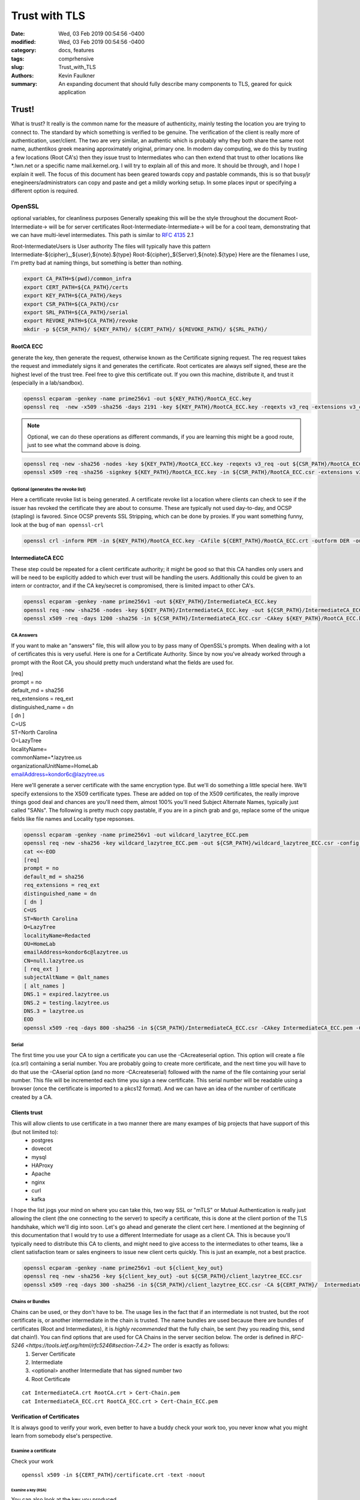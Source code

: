 ##############
Trust with TLS
##############
:date: Wed, 03 Feb 2019 00:54:56 -0400
:modified: Wed, 03 Feb 2019 00:54:56 -0400
:category: docs, features
:tags: comprhensive
:slug: Trust_with_TLS
:authors: Kevin Faulkner
:summary: An expanding document that should fully describe many components to TLS, geared for quick application

******
Trust!
******
What is trust? It really is the common name for the measure of authenticity, mainly testing the location you are trying to connect to. The standard by which something is verified to be genuine. The verification of the client is really more of authentication, user/client. The two are very similar, an authentic which is probably why they both share the same root name, authentikos greek meaning approximately original, primary one. In modern day computing, we do this by trusting a few locations (Root CA's) then they issue trust to Intermediates who can then extend that trust to other locations like \*.lwn.net or a specific name mail.kernel.org. I will try to explain all of this and more. It should be through, and I hope I explain it well. The focus of this document has been geared towards copy and pastable commands, this is so that busy/jr enegineers/administrators can copy and paste and get a mildly working setup. In some places input or specifying a different option is required.

OpenSSL
*******
optional variables, for cleanliness purposes
Generally speaking this will be the style throughout the document
Root-Intermediate-> will be for server certificates
Root-Intermediate-Intermediate-> will be for a cool team, demonstrating that we can have multi-level intermediates. This path is similar to :RFC:`4135` 2.1

Root-IntermediateUsers is User authority
The files will typically have this pattern
Intermediate-${cipher}_,${user},${note}.${type}
Root-${cipher}_${Server},${note}.${type}
Here are the filenames I use, I'm pretty bad at naming things, but something is better than nothing.

.. code-block:: bash

   export CA_PATH=$(pwd)/common_infra
   export CERT_PATH=${CA_PATH}/certs
   export KEY_PATH=${CA_PATH}/keys
   export CSR_PATH=${CA_PATH}/csr
   export SRL_PATH=${CA_PATH}/serial
   export REVOKE_PATH=${CA_PATH}/revoke
   mkdir -p ${CSR_PATH}/ ${KEY_PATH}/ ${CERT_PATH}/ ${REVOKE_PATH}/ ${SRL_PATH}/

RootCA ECC
==========
generate the key, then generate the request, otherwise known as the Certificate signing request. The req request takes the request and immediately signs it and generates the certificate. Root certicates are always self signed, these are the highest level of the trust tree. Feel free to give this certificate out. If you own this machine, distribute it, and trust it (especially in a lab/sandbox).

.. code-block:: bash

   openssl ecparam -genkey -name prime256v1 -out ${KEY_PATH}/RootCA_ECC.key
   openssl req  -new -x509 -sha256 -days 2191 -key ${KEY_PATH}/RootCA_ECC.key -reqexts v3_req -extensions v3_ca -out ${CERT_PATH}/RootCA_ECC.crt 

.. note::   
   Optional, we can do these operations as different commands, if you are learning this might be a good route, just to see what the command above is doing.

.. code-block:: bash

   openssl req -new -sha256 -nodes -key ${KEY_PATH}/RootCA_ECC.key -reqexts v3_req -out ${CSR_PATH}/RootCA_ECC.csr && \
   openssl x509 -req -sha256 -signkey ${KEY_PATH}/RootCA_ECC.key -in ${CSR_PATH}/RootCA_ECC.csr -extensions v3_ca -out ${CERT_PATH}/RootCA_ECC.crt

Optional (generates the revoke list)
------------------------------------
Here a certificate revoke list is being generated. A certificate revoke list a location where clients can check to see if the issuer has revoked the certificate they are about to consume. These are typically not used day-to-day, and OCSP (stapling) is favored. Since OCSP prevents SSL Stripping, which can be done by proxies. If you want something funny, look at the bug of ``man openssl-crl``

.. code-block:: bash

   openssl crl -inform PEM -in ${KEY_PATH}/RootCA_ECC.key -CAfile ${CERT_PATH}/RootCA_ECC.crt -outform DER -out ${REVOKE_PATH}/RootCA_ECC.crl

IntermediateCA ECC
==================
These step could be repeated for a client certificate authority; it might be good so that this CA handles only users and will be need to be explicitly added to which ever trust will be handling the users. Additionally this could be given to an intern or contractor, and if the CA key/secret is compromised, there is limited impact to other CA's.

.. code-block:: bash

   openssl ecparam -genkey -name prime256v1 -out ${KEY_PATH}/IntermediateCA_ECC.key
   openssl req -new -sha256 -nodes -key ${KEY_PATH}/IntermediateCA_ECC.key -out ${CSR_PATH}/IntermediateCA_ECC.csr #CSR's 
   openssl x509 -req -days 1200 -sha256 -in ${CSR_PATH}/IntermediateCA_ECC.csr -CAkey ${KEY_PATH}/RootCA_ECC.key -CA ${CERT_PATH}/RootCA_ECC.crt -out ${CERT_PATH}/IntermediateCA_ECC.crt -CAcreateserial -CAserial ${SRL_PATH}/IntermediateCA_ECC.srl #optional: -set_serial 01

CA Answers
----------
If you want to make an "answers" file, this will allow you to by pass many of OpenSSL's prompts. When dealing with a lot of certificates this is very useful. Here is one for a Certificate Authority. Since by now you've already worked through a prompt with the Root CA, you should pretty much understand what the fields are used for.

| [req]
| prompt = no
| default_md = sha256
| req_extensions = req_ext
| distinguished_name = dn
| [ dn ]
| C=US
| ST=North Carolina
| O=LazyTree
| localityName=
| commonName=*.lazytree.us
| organizationalUnitName=HomeLab
| emailAddress=kondor6c@lazytree.us

Here we'll generate a server certificate with the same encryption type. But we'll do something a little special here. We'll specify extensions to the X509 certificate types. These are added on top of the X509 certificates, the really improve things good deal and chances are you'll need them, almost 100% you'll need Subject Alternate Names, typically just called "SANs". The following is pretty much copy pastable, if you are in a pinch grab and go, replace some of the unique fields like file names and Locality type repsonses.

.. code-block:: bash

   openssl ecparam -genkey -name prime256v1 -out wildcard_lazytree_ECC.pem
   openssl req -new -sha256 -key wildcard_lazytree_ECC.pem -out ${CSR_PATH}/wildcard_lazytree_ECC.csr -config  <(
   cat <<-EOD
   [req]
   prompt = no
   default_md = sha256
   req_extensions = req_ext
   distinguished_name = dn
   [ dn ]
   C=US
   ST=North Carolina
   O=LazyTree
   localityName=Redacted
   OU=HomeLab
   emailAddress=kondor6c@lazytree.us
   CN=null.lazytree.us
   [ req_ext ]
   subjectAltName = @alt_names
   [ alt_names ]
   DNS.1 = expired.lazytree.us
   DNS.2 = testing.lazytree.us
   DNS.3 = lazytree.us
   EOD
   openssl x509 -req -days 800 -sha256 -in ${CSR_PATH}/IntermediateCA_ECC.csr -CAkey IntermediateCA_ECC.pem -CAserial RootCA_ECC.srl -out ${CERT_PATH}/wildcard_lazytree_ECC.crt

Serial
-------
The first time you use your CA to sign a certificate you can use the -CAcreateserial option. This option will create a file (ca.srl) containing a serial number. You are probably going to create more certificate, and the next time you will have to do that use the -CAserial option (and no more -CAcreateserial) followed with the name of the file containing your serial number. This file will be incremented each time you sign a new certificate. This serial number will be readable using a browser (once the certificate is imported to a pkcs12 format). And we can have an idea of the number of certificate created by a CA.

Clients trust
=============
This will allow clients to use certificate in a two manner there are many exampes of big projects that have support of this (but not limited to):
 - postgres
 - dovecot
 - mysql
 - HAProxy
 - Apache
 - nginx
 - curl
 - kafka

I hope the list jogs your mind on where you can take this, two way SSL or "mTLS" or Mutual Authentication is really just allowing the client (the one connecting to the server) to specify a certificate, this is done at the client portion of the TLS handshake, which we'll dig into soon. Let's go ahead and generate the client cert here. I mentioned at the beginning of this documentation that I would try to use a different Intermediate for usage as a client CA. This is because you'll typically need to distribute this CA to clients, and might need to give access to the intermediates to other teams, like a client satisfaction team or sales engineers to issue new client certs quickly. This is just an example, not a best practice.

.. code-block:: bash

   openssl ecparam -genkey -name prime256v1 -out ${client_key_out}
   openssl req -new -sha256 -key ${client_key_out} -out ${CSR_PATH}/client_lazytree_ECC.csr
   openssl x509 -req -days 300 -sha256 -in ${CSR_PATH}/client_lazytree_ECC.csr -CA ${CERT_PATH}/  IntermediateClientCA_ECC.crt -CAkey IntermediateClientCA_ECC.pem -out ${CERT_PATH}/client_lazytree_ECC.crt

Chains or Bundles
-----------------
Chains can be used, or they don't have to be. The usage lies in the fact that if an intermediate is not trusted, but the root certificate is, or another intermediate in the chain is trusted. The name bundles are used because there are bundles of certificates (Root and Intermediates), it is *highly recommended* that the fully chain, be sent (hey you reading this, send dat chain!). You can find options that are used for CA Chains in the server secition below. The order is defined in `RFC-5246 <https://tools.ietf.org/html/rfc5246#section-7.4.2>` The order is exactly as follows:
 1. Server Certificate
 2. Intermediate
 3. <optional> another Intermediate that has signed number two
 4. Root Certificate

::

   cat IntermediateCA.crt RootCA.crt > Cert-Chain.pem
   cat IntermediateCA_ECC.crt RootCA_ECC.crt > Cert-Chain_ECC.pem

Verification of Certificates
============================
It is always good to verify your work, even better to have a buddy check your work too, you never know what you might learn from somebody else's perspective.

Examine a certificate
---------------------
Check your work

::

  openssl x509 -in ${CERT_PATH}/certificate.crt -text -noout

Examine a key (RSA)
^^^^^^^^^^^^^^^^^^^
You can also look at the key you produced

::

   openssl rsa -in privateKey.key -check

Examine a Certificate Signing Request (CSR)
^^^^^^^^^^^^^^^^^^^^^^^^^^^^^^^^^^^^^^^^^^^
To view a previously generated certificate signing request you can run the following.

::

   openssl req -text -noout -verify -in CSR.csr

Revoke a Cert
-------------
As mentioned, revokation lists and the revoking process isn't done too much. But it could really help out, consider an example, 24 hours before a certificate is about to expire if an Internal CA were to revoke the soon to expire certificate, you will have an opportunity to know for sure which applciations depend on the certifcate. This could be very useful for large organizations. Just a tip!

::

   openssl ca -config ca.conf -revoke ia.crt -keyfile ca.key -cert ${CERT_PATH}/ca.crt -crl_reason superseded

Configuring SSL on Operating Systems
************************************
Here is a list of operating systems and how to configure SSL on them, I hope this helps, if you know of somelet me know (open a pull request).

Windows
=======
First we need to prep, the the best of my knowledge windows doesn't handle pem formats, which is pretty frustrating. So we need to export it to a PKCS12 format.

.. code-block:: bash

   openssl pkcs12 -export -in wildcard_lazytree_ECC.crt -inkey wildcard_lazytree_ECC.pem -out wildcard_lazytree_ECC.pfx -certfile Cert-Chain_ECC.pem
   openssl pkcs12 -export -in wildcard_lazytree.crt -inkey wildcard_lazytree.pem -out wildcard_lazytree.pfx -certfile  Cert-Chain.pem
   openssl pkcs12 -export -nokeys -in RootCA.crt -out RootCA.pfx
   openssl pkcs12 -export -nokeys -in RootCA_ECC.crt -out RootCA_ECC.pfx

Now we can take that file and add it to Windows

.. code-block:: console

   certutil.exe -addstore "RootCA_SHA1" RootCA.pfx
   certutil.exe -addstore "RootCA_ECC" RootCA_ECC.pfx
   certutil.exe -importPFX wildcard_lazytree_ECC.pfx
   certutil.exe -importPFX wildcard_lazytree.pfx

RHEL-like Linux
===============
You can easily add certificates to Redhat like distributions like Fedora, Centos, Amazon Linux, Scientific Linux or Oracle Linux. Consider distributing this as an RPM.

.. code-block:: bash

   rsync -va \*crt /etc/pki/ca-trust/source/anchors/
   update-ca-trust force-enable

Debian-like Linux AND Gentoo
============================
`Gentoo <https://wiki.gentoo.org/wiki/Certificates>` https://www.archlinux.org/news/ca-certificates-update/

.. code-block:: bash

   rsync -va \*crt /usr/local/share/ca-certificates/
   update-ca-certificates

Android
=======
Settings > Security & Lock Screen > Credential storage (under "advanced") > Install from storage

Applications
************
Java
====
Java holds the keys and certificates in a special file, called a keystore. It used to be a proprietary format JKS, but the newer, preferred format is p12 (PKCS12). You can access it with keytool, which should be in the same path as ``java`` ($JAVA_HOME/bin/).

::

  keytool -v -list -keystore /etc/pki/ca-trust/extracted/java/cacert || keytool -v -list -keystore /etc/pki/java/cacerts #changeit is Java's default
  keytool -import -trustcacerts -alias rootCA_ECC -file  RootCA_ECC.crt
  keytool -import -trustcacerts -alias IntermediateCA_ECC -file  IntermediateCA_ECC.crt
  keytool -import -trustcacerts -alias rootCA_weak -file  RootCA.crt
  keytool -import -trustcacerts -alias IntermediateCA_weak -file  IntermediateCA.crt

Chrome
======
https://stackoverflow.com/questions/7580508/getting-chrome-to-accept-self-signed-localhost-certificate
You can avoid the message for trusted sites by installing the certificate.
This can be done by clicking on the warning icon in the address bar, then click
"Not secure" -> Certificate Invalid -> Details Tab -> Export... Save the certificate.

Use Chrome's Preferences -> Under The Hood -> Manage Certificates -> Import.
On the "Certificate Store" screen of the import, choose "Place all certificates in the following store" and browse for "Trusted Root Certification Authorities." Restart Chrome.
Chrome Settings > Show advanced settings > HTTPS/SSL > Manage Certificates > Authorities

Nginx
=====
https://www.digitalocean.com/community/tutorials/how-to-create-a-self-signed-ssl-certificate-for-nginx-on-centos-7

| server {
|     listen 80;
|     server_name "example.lazytree.us";
|     return 301 https://$host$request_uri;
| }
| server {
|     server_name "10.1.1.1"
|     listen 443 http2 ssl;
|     listen [::]:443 http2 ssl;
|     ssl_certificate /etc/ssl/certificates/example.lazytree.us/app_role.crt;
|     ssl_certificate_key /etc/ssl/keys/example.lazytree.us/app_role.key;
|     ssl_dhparam /etc/ssl/keys/example.lazytree.us/dhparam.pem;
| }

Apache
======
https://wiki.apache.org/httpd/RedirectSSL

| Listen 443 ssl
| <VirtualHost _default_:443>
|  ServerName lazytree.us
|  SSLEngine on
|  SSLProtocol all -SSLv2 -SSLv3
|  SSLCertificateFile /etc/pki/tls/certs/
|  SSLCertificateKeyFile /etc/pki/tls/private/
|  SSLCertificateChainFile /etc/pki/tls/certs/chain.crt
|  SSLCACertificateFile /etc/httpd/conf.d/tls/client_IntermediateCA.crt
|  SSLOpenSSLConfCmd DHParameters "/etc/pki/ssl/dhparams.pem"
|  RewriteEngine On 
|  RewriteCond %{HTTPS} off
|  RewriteRule ^/?(.*) https://%{SERVER_NAME}/$1 [R,L]
| </VirtualHost>

# It would be nice to get blake2s256 supported in more places
#GPG fingerprint = 7545BFF3710684D2E6BCFE98C5D5F4BED24A4A02
#GPG fingerprint = 438263E03BF0BDC64F9A6415AA63E0576CC60292



GNU TLS
*******
I have recently been liking GnuTLS since it has rather descriptive options, they are easy to read and self describing of the process. The issue is that it isn't always installed.

.. code-block:: console

   certtool --generate-privkey --bits 4096 --outfile RootCA_G-RSA.pem
   certtool --generate-request --load-privkey RootCA_G-RSA.pem --hash=SHA256 --template gnutls-ssl-answers.txt --outfile RootCA_G-RSA.csr
   certtool --generate-certificate --load-privkey RootCA_G-ECC.pem --outfile RootCA_G-ECC.crt --load-ca-certificate ca-cert.pem --load-ca-privkey ca-key.pem 

GNU TLS ECC
===========
Coming in version 3.6!! Ed25519 keys
``certtool --generate-privkey --key-type ed25519 --outfile RootCA_G-ECC.pem`` 
otherwise you might need to go with secp 256

.. code:: bash

   certtool --generate-privkey --ecc --curve secp256r1 --outfile RootCA_G-ECC.pem
   certtool --generate-request --load-privkey RootCA_G-ECC.pem --hash=SHA256 --outfile RootCA_G-ECC.csr
   certtool --generate-certificate --load-privkey RootCA_G-ECC.pem --outfile RootCA_G-ECC.crt --load-ca-certificate ca-cert.pem --load-ca-privkey ca-key.pem 


Quick Reference Lists
*********************
You could call these "cheat sheets" but these are more translation matrixes, like a rosetta stone of options. I often get frustrated with how many different options I'm called to remember (not entirely told, but just feel as though, professionally, I should). It can be difficult not specializing in a specific peice of software, since you have a ever expanding target of defaults, types of actions, configurations locations, and command line arguements; but I digress. I hope to make more of these, checkout my dotfiles where I use the top 26 lines as a quick reference. Some the options I know, others I have a hard time remembering, while others I learned while making it. https://github.com/kondor6c/dotfiles

verification
************
+-----------------------+-----------------------------+------------------------+
| OpenSSL               | GnuTLS                      | function               |
+=======================+=============================+========================+
| x509 -verify          | --verify                    | verify x509 cert       |
+-----------------------+-----------------------------+------------------------+
| x509 -CAfile          | --load-ca-certificate       | verify chain CA file   |
+-----------------------+-----------------------------+------------------------+
| x509 -text -noout -in | --certificate-info --infile | verify an x509 cert    |
+-----------------------+-----------------------------+------------------------+
| req -noout -text -in  | --crq-info --infile         | examine a CSR          |
+-----------------------+-----------------------------+------------------------+

x509 generation
***************
+------------------------+-------------------------+---------------------------+
| OpenSSL                | GnuTLS                  | function                  |
+========================+=========================+===========================+
| x509 -text -noout -in  | --verify --infile       | verify x509 certicate     |
+------------------------+-------------------------+---------------------------+
| x509 -CAfile           | --load-ca-certificate   | verify chain againt file  |
+------------------------+-------------------------+---------------------------+
| x509 -CAkey            | --load-ca-privkey       | load CA key to sign       |
+------------------------+-------------------------+---------------------------+
| x509 -req              | --load-request          | load CSR to sign for cert |
+------------------------+-------------------------+---------------------------+
| x509 -CA               | --load-ca-certificate   | Load CA cert to sign      |
+------------------------+-------------------------+---------------------------+
| x509 -config           | --template              | preconfigured answers     |
+------------------------+-------------------------+---------------------------+
| x509 -sha256           | --hash=SHA256           | certificate hash (sha256) |
+------------------------+-------------------------+---------------------------+


keys (RSA)
**********
+----------------------+------------------------------+------------------------+
| OpenSSL              | GnuTLS                       | function               |
+======================+==============================+========================+
| genrsa -out          | --generate-privkey --outfile | Write rsa Key to file  |
+----------------------+------------------------------+------------------------+
| rsa -noout -text -in | -k --infile                  | examine RSA Key        |
+----------------------+------------------------------+------------------------+

Diffie Helman
*************
+-------------------+------------------------------+------------------------+
| OpenSSL           | GnuTLS                       | function               |
+===================+==============================+========================+
| dhparam 2048 -out | --generate-dh-params         | generate parameters    |
+-------------------+------------------------------+------------------------+

ref
***
links and stuff
https://jamielinux.com/docs/openssl-certificate-authority/create-the-root-pair.html

RFC list
********

Forward Secrecyree_SSH_CA-ed -h -t ed25519 -a 100 
ssh-keygen -f LazyTree_SSH_CA-ecdsa -h -t ecdsa -b 521 
ssh-keygen -f LazyTree_SSH_CA-rsa -h -t rsa -b 4096

Traditional Host Keys
=====================
ssh-keygen -f LazyTree_SSH-rsa -t rsa -b 4096
ssh-keygen -f LazyTree_SSH-ed -t ed25519 -a 100
ssh-keygen -f LazyTree_SSH-ecdsa -t ecdsa -b 521


DH Params
=========
Diffie Helman is pretty cool

::

  openssl dhparam -out dhparam.pem 4096

OpenSSH CA
**********
https://blog.habets.se/2011/07/OpenSSH-certificates.html

Host CA's
*********
ssh-keygen -f LazyTree_SSH_CA-ed -h -t ed25519 -a 100 
ssh-keygen -f LazyTree_SSH_CA-ecdsa -h -t ecdsa -b 521 
ssh-keygen -f LazyTree_SSH_CA-rsa -h -t rsa -b 4096

Traditional Host Keys

ssh-keygen -f LazyTree_SSH-rsa -t rsa -b 4096
ssh-keygen -f LazyTree_SSH-ed -t ed25519 -a 100
ssh-keygen -f LazyTree_SSH-ecdsa -t ecdsa -b 521


